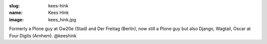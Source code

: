 :slug: kees-hink
:name: Kees Hink
:image: kees_hink.jpg

Formerly a Plone guy at Gw20e (Stad) and Der Freitag (Berlin), now still a Plone guy but also Django, Wagtail, Oscar at Four Digits (Arnhem). @keeshink
